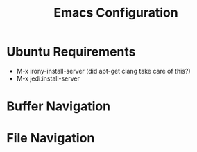 #+Title: Emacs Configuration

* Ubuntu Requirements

- M-x irony-install-server (did apt-get clang take care of this?)
- M-x jedi:install-server


* Buffer Navigation

* File Navigation



